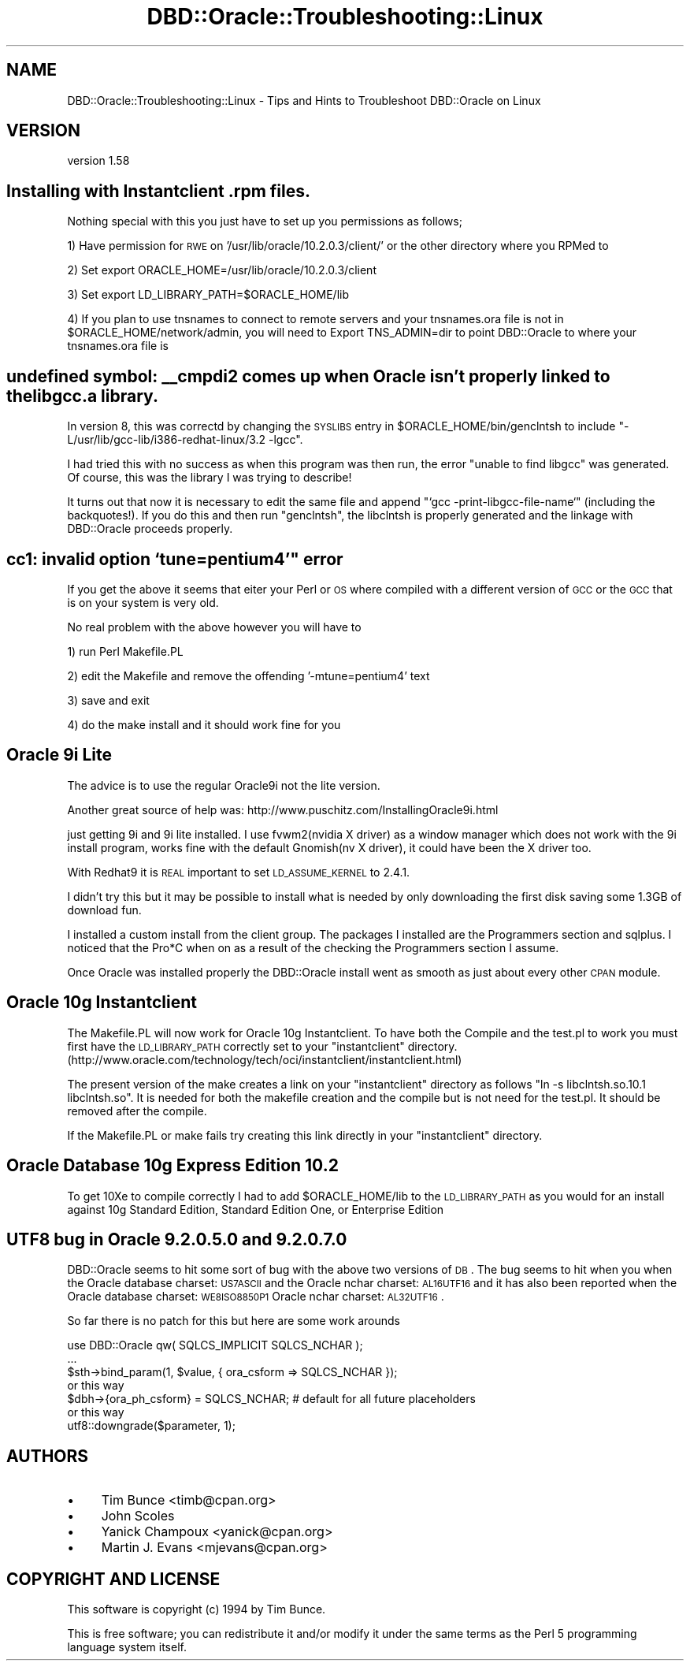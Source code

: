 .\" Automatically generated by Pod::Man 2.26 (Pod::Simple 3.23)
.\"
.\" Standard preamble:
.\" ========================================================================
.de Sp \" Vertical space (when we can't use .PP)
.if t .sp .5v
.if n .sp
..
.de Vb \" Begin verbatim text
.ft CW
.nf
.ne \\$1
..
.de Ve \" End verbatim text
.ft R
.fi
..
.\" Set up some character translations and predefined strings.  \*(-- will
.\" give an unbreakable dash, \*(PI will give pi, \*(L" will give a left
.\" double quote, and \*(R" will give a right double quote.  \*(C+ will
.\" give a nicer C++.  Capital omega is used to do unbreakable dashes and
.\" therefore won't be available.  \*(C` and \*(C' expand to `' in nroff,
.\" nothing in troff, for use with C<>.
.tr \(*W-
.ds C+ C\v'-.1v'\h'-1p'\s-2+\h'-1p'+\s0\v'.1v'\h'-1p'
.ie n \{\
.    ds -- \(*W-
.    ds PI pi
.    if (\n(.H=4u)&(1m=24u) .ds -- \(*W\h'-12u'\(*W\h'-12u'-\" diablo 10 pitch
.    if (\n(.H=4u)&(1m=20u) .ds -- \(*W\h'-12u'\(*W\h'-8u'-\"  diablo 12 pitch
.    ds L" ""
.    ds R" ""
.    ds C` ""
.    ds C' ""
'br\}
.el\{\
.    ds -- \|\(em\|
.    ds PI \(*p
.    ds L" ``
.    ds R" ''
.    ds C`
.    ds C'
'br\}
.\"
.\" Escape single quotes in literal strings from groff's Unicode transform.
.ie \n(.g .ds Aq \(aq
.el       .ds Aq '
.\"
.\" If the F register is turned on, we'll generate index entries on stderr for
.\" titles (.TH), headers (.SH), subsections (.SS), items (.Ip), and index
.\" entries marked with X<> in POD.  Of course, you'll have to process the
.\" output yourself in some meaningful fashion.
.\"
.\" Avoid warning from groff about undefined register 'F'.
.de IX
..
.nr rF 0
.if \n(.g .if rF .nr rF 1
.if (\n(rF:(\n(.g==0)) \{
.    if \nF \{
.        de IX
.        tm Index:\\$1\t\\n%\t"\\$2"
..
.        if !\nF==2 \{
.            nr % 0
.            nr F 2
.        \}
.    \}
.\}
.rr rF
.\"
.\" Accent mark definitions (@(#)ms.acc 1.5 88/02/08 SMI; from UCB 4.2).
.\" Fear.  Run.  Save yourself.  No user-serviceable parts.
.    \" fudge factors for nroff and troff
.if n \{\
.    ds #H 0
.    ds #V .8m
.    ds #F .3m
.    ds #[ \f1
.    ds #] \fP
.\}
.if t \{\
.    ds #H ((1u-(\\\\n(.fu%2u))*.13m)
.    ds #V .6m
.    ds #F 0
.    ds #[ \&
.    ds #] \&
.\}
.    \" simple accents for nroff and troff
.if n \{\
.    ds ' \&
.    ds ` \&
.    ds ^ \&
.    ds , \&
.    ds ~ ~
.    ds /
.\}
.if t \{\
.    ds ' \\k:\h'-(\\n(.wu*8/10-\*(#H)'\'\h"|\\n:u"
.    ds ` \\k:\h'-(\\n(.wu*8/10-\*(#H)'\`\h'|\\n:u'
.    ds ^ \\k:\h'-(\\n(.wu*10/11-\*(#H)'^\h'|\\n:u'
.    ds , \\k:\h'-(\\n(.wu*8/10)',\h'|\\n:u'
.    ds ~ \\k:\h'-(\\n(.wu-\*(#H-.1m)'~\h'|\\n:u'
.    ds / \\k:\h'-(\\n(.wu*8/10-\*(#H)'\z\(sl\h'|\\n:u'
.\}
.    \" troff and (daisy-wheel) nroff accents
.ds : \\k:\h'-(\\n(.wu*8/10-\*(#H+.1m+\*(#F)'\v'-\*(#V'\z.\h'.2m+\*(#F'.\h'|\\n:u'\v'\*(#V'
.ds 8 \h'\*(#H'\(*b\h'-\*(#H'
.ds o \\k:\h'-(\\n(.wu+\w'\(de'u-\*(#H)/2u'\v'-.3n'\*(#[\z\(de\v'.3n'\h'|\\n:u'\*(#]
.ds d- \h'\*(#H'\(pd\h'-\w'~'u'\v'-.25m'\f2\(hy\fP\v'.25m'\h'-\*(#H'
.ds D- D\\k:\h'-\w'D'u'\v'-.11m'\z\(hy\v'.11m'\h'|\\n:u'
.ds th \*(#[\v'.3m'\s+1I\s-1\v'-.3m'\h'-(\w'I'u*2/3)'\s-1o\s+1\*(#]
.ds Th \*(#[\s+2I\s-2\h'-\w'I'u*3/5'\v'-.3m'o\v'.3m'\*(#]
.ds ae a\h'-(\w'a'u*4/10)'e
.ds Ae A\h'-(\w'A'u*4/10)'E
.    \" corrections for vroff
.if v .ds ~ \\k:\h'-(\\n(.wu*9/10-\*(#H)'\s-2\u~\d\s+2\h'|\\n:u'
.if v .ds ^ \\k:\h'-(\\n(.wu*10/11-\*(#H)'\v'-.4m'^\v'.4m'\h'|\\n:u'
.    \" for low resolution devices (crt and lpr)
.if \n(.H>23 .if \n(.V>19 \
\{\
.    ds : e
.    ds 8 ss
.    ds o a
.    ds d- d\h'-1'\(ga
.    ds D- D\h'-1'\(hy
.    ds th \o'bp'
.    ds Th \o'LP'
.    ds ae ae
.    ds Ae AE
.\}
.rm #[ #] #H #V #F C
.\" ========================================================================
.\"
.IX Title "DBD::Oracle::Troubleshooting::Linux 3"
.TH DBD::Oracle::Troubleshooting::Linux 3 "2013-03-05" "perl v5.16.3" "User Contributed Perl Documentation"
.\" For nroff, turn off justification.  Always turn off hyphenation; it makes
.\" way too many mistakes in technical documents.
.if n .ad l
.nh
.SH "NAME"
DBD::Oracle::Troubleshooting::Linux \- Tips and Hints to Troubleshoot DBD::Oracle on Linux
.SH "VERSION"
.IX Header "VERSION"
version 1.58
.SH "Installing with Instantclient .rpm files."
.IX Header "Installing with Instantclient .rpm files."
Nothing special with this you just have to set up you permissions as follows;
.PP
1) Have permission for \s-1RWE\s0 on '/usr/lib/oracle/10.2.0.3/client/' or the other directory where you RPMed to
.PP
2) Set export ORACLE_HOME=/usr/lib/oracle/10.2.0.3/client
.PP
3) Set export LD_LIBRARY_PATH=$ORACLE_HOME/lib
.PP
4) If you plan to use tnsnames to connect to remote servers and your tnsnames.ora file is not in \f(CW$ORACLE_HOME\fR/network/admin, you will need to Export TNS_ADMIN=dir to point DBD::Oracle to where your tnsnames.ora file is
.SH "undefined symbol: _\|_cmpdi2 comes up when Oracle isn't properly linked to the libgcc.a library."
.IX Header "undefined symbol: __cmpdi2 comes up when Oracle isn't properly linked to the libgcc.a library."
In version 8, this was correctd by changing the \s-1SYSLIBS\s0 entry in
\&\f(CW$ORACLE_HOME\fR/bin/genclntsh to include
\&\*(L"\-L/usr/lib/gcc\-lib/i386\-redhat\-linux/3.2 \-lgcc\*(R".
.PP
I had tried this with no success as when this program was then run, the
error \*(L"unable to find libgcc\*(R" was generated.  Of course, this was the
library I was trying to describe!
.PP
It turns out that now it is necessary to edit the same file and append
\&\*(L"`gcc \-print\-libgcc\-file\-name`\*(R" (including the backquotes!).  If you do
this and then run \*(L"genclntsh\*(R", the libclntsh is properly generated and
the linkage with DBD::Oracle proceeds properly.
.SH "cc1: invalid option `tune=pentium4'"" error"
.IX Header "cc1: invalid option `tune=pentium4'"" error"
If you get the above it seems that eiter your Perl or \s-1OS\s0 where compiled with a different version of \s-1GCC\s0 or the \s-1GCC\s0 that is on your system is very old.
.PP
No real problem with the above however you will have to
.PP
1) run Perl Makefile.PL
.PP
2) edit the Makefile and remove the offending '\-mtune=pentium4' text
.PP
3) save and exit
.PP
4) do the make install and it should work fine for you
.SH "Oracle 9i Lite"
.IX Header "Oracle 9i Lite"
The advice is to use the regular Oracle9i not the lite version.
.PP
Another great source of help was: http://www.puschitz.com/InstallingOracle9i.html
.PP
just getting 9i and 9i lite installed.  I use fvwm2(nvidia X driver) as
a window manager which does not work with the 9i install program, works
fine with the default Gnomish(nv X driver), it could have been the X
driver too.
.PP
With Redhat9 it is \s-1REAL\s0 important to set \s-1LD_ASSUME_KERNEL\s0 to 2.4.1.
.PP
I didn't try this but it may be possible to install what is needed by
only downloading the first disk saving some 1.3GB of download fun.
.PP
I installed a custom install from the client group.  The packages I
installed are the Programmers section and sqlplus.  I noticed that the
Pro*C when on as a result of the checking the Programmers section I
assume.
.PP
Once Oracle was installed properly the DBD::Oracle install went as
smooth as just about every other \s-1CPAN\s0 module.
.SH "Oracle 10g Instantclient"
.IX Header "Oracle 10g Instantclient"
The Makefile.PL will now work for  Oracle 10g Instantclient. To have both the Compile and
the test.pl to work you must first have the \s-1LD_LIBRARY_PATH\s0 correctly set to your 
\&\*(L"instantclient\*(R" directory. (http://www.oracle.com/technology/tech/oci/instantclient/instantclient.html)
.PP
The present version of the make creates a link on your \*(L"instantclient\*(R" directory as follows
\&\*(L"ln \-s libclntsh.so.10.1 libclntsh.so\*(R". It is needed for both the makefile creation and the compile 
but is not need for the test.pl. It should be removed after the compile.
.PP
If the Makefile.PL or make fails try creating this link directly in your \*(L"instantclient\*(R" directory.
.SH "Oracle Database 10g Express Edition  10.2"
.IX Header "Oracle Database 10g Express Edition  10.2"
To get 10Xe to compile correctly I had to add \f(CW$ORACLE_HOME\fR/lib to the \s-1LD_LIBRARY_PATH\s0 
as you would for an install against 10g Standard Edition, Standard Edition One, or 
Enterprise Edition
.SH "UTF8 bug in Oracle  9.2.0.5.0 and 9.2.0.7.0"
.IX Header "UTF8 bug in Oracle  9.2.0.5.0 and 9.2.0.7.0"
DBD::Oracle seems to hit some sort of bug with the above two versions of \s-1DB\s0.
The bug seems to hit when you when the Oracle database charset: \s-1US7ASCII\s0 and the Oracle nchar charset: \s-1AL16UTF16\s0 and it has also
been reported when the Oracle database charset: \s-1WE8ISO8850P1\s0 Oracle nchar charset: \s-1AL32UTF16\s0.
.PP
So far there is no patch for this but here are some work arounds
.PP
.Vb 3
\&    use DBD::Oracle qw( SQLCS_IMPLICIT SQLCS_NCHAR );
\&    ...
\&    $sth\->bind_param(1, $value, { ora_csform => SQLCS_NCHAR });
\&
\&    or this way
\&
\&    $dbh\->{ora_ph_csform} = SQLCS_NCHAR; # default for all future placeholders
\&
\&    or this way
\&
\&    utf8::downgrade($parameter, 1);
.Ve
.SH "AUTHORS"
.IX Header "AUTHORS"
.IP "\(bu" 4
Tim Bunce <timb@cpan.org>
.IP "\(bu" 4
John Scoles
.IP "\(bu" 4
Yanick Champoux <yanick@cpan.org>
.IP "\(bu" 4
Martin J. Evans <mjevans@cpan.org>
.SH "COPYRIGHT AND LICENSE"
.IX Header "COPYRIGHT AND LICENSE"
This software is copyright (c) 1994 by Tim Bunce.
.PP
This is free software; you can redistribute it and/or modify it under
the same terms as the Perl 5 programming language system itself.
